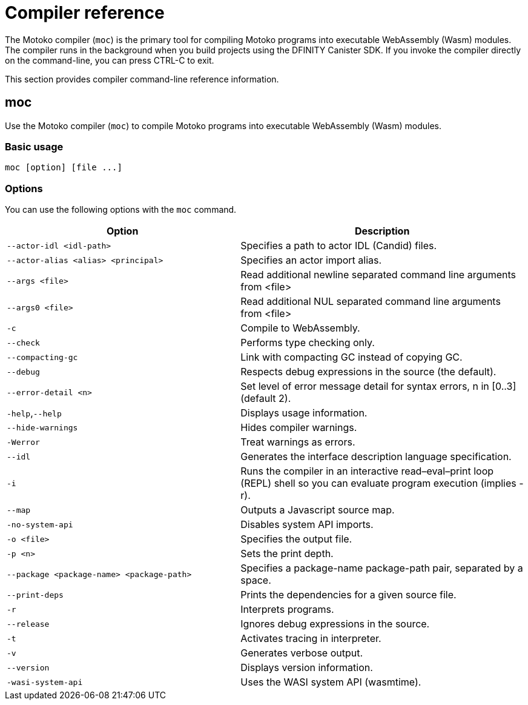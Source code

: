 = Compiler reference
:proglang: Motoko
:sdk-short-name: DFINITY Canister SDK
:company-id: DFINITY
:!page-repl:

The Motoko compiler (`+moc+`) is the primary tool for compiling Motoko programs into executable WebAssembly (Wasm) modules. 
The compiler runs in the background when you build projects using the {sdk-short-name}. 
If you invoke the compiler directly on the command-line, you can press CTRL-C to exit.

This section provides compiler command-line reference information.

== moc

Use the Motoko compiler (`+moc+`) to compile Motoko programs into executable WebAssembly (Wasm) modules.

=== Basic usage

[source,bash]
----
moc [option] [file ...]
----

=== Options

You can use the following options with the `+moc+` command.

[width="100%",cols="<45%,<55%",options="header",]
|===
|Option |Description
|`+--actor-idl <idl-path>+` |Specifies a path to actor IDL (Candid) files.

|`+--actor-alias <alias> <principal>+` |Specifies an actor import alias.

|`+--args <file>+` |Read additional newline separated command line arguments from <file>

|`+--args0 <file>+` |Read additional NUL separated command line arguments from <file>

|`+-c+` |Compile to WebAssembly.

|`+--check+` |Performs type checking only.

|`+--compacting-gc+` |Link with compacting GC instead of copying GC.

|`+--debug+` |Respects debug expressions in the source (the default).

//|`+-dp+` |Dumps parse.

//|`+-dt+` |Dumps type-checked AST.

//|`+-dl+` |Dumps intermediate representation

|`+--error-detail <n>+` |Set level of error message detail for syntax errors, n in [0..3] (default 2).

|`+-help+`,`+--help+` |Displays usage information.

|`+--hide-warnings+` |Hides compiler warnings.

|`+-Werror+` |Treat warnings as errors.

|`+--idl+` |Generates the interface description language specification.

|`+-i+` |Runs the compiler in an interactive read–eval–print loop (REPL) shell so you can evaluate program execution (implies -r).

//|`+-iR+` |Interprets the lowered code.

|`+--map+` |Outputs a Javascript source map.

//|`+-no-await+` |Disables await-lowering (with -iR).

//|`+-no-async+` |Disables async-lowering (with -iR).

//|`+-no-check-ir+` |Skips intermediate code checking.

//|`+-no-link+` |Disables statically-linked runtime.

|`+-no-system-api+` |Disables system API imports.

|`+-o <file>+` |Specifies the output file.

|`+-p <n>+` |Sets the print depth.

|`+--package <package-name> <package-path>+` |Specifies a package-name package-path pair, separated by a space.

|`+--print-deps+` |Prints the dependencies for a given source file.

//|`+--profile+` |Activates profiling counters in interpreters.

//|`+--profile-field <field>+` |Includes the given field from the program result in the profile file.

//|`+--profile-file+` |Sets profiling output file.

//|`+--profile-line-prefix <prefix>+` |Adds the specified prefix string to each profile line.

|`+-r+` |Interprets programs.

|`+--release+` |Ignores debug expressions in the source.

//|`+--sanity-checks+` |Enable sanity checking in the runtime system and generated code (for compiler development only).

|`+-t+` |Activates tracing in interpreter.

|`+-v+` |Generates verbose output.

|`+--version+` |Displays version information.

|`+-wasi-system-api+` |Uses the WASI system API (wasmtime).
|===

